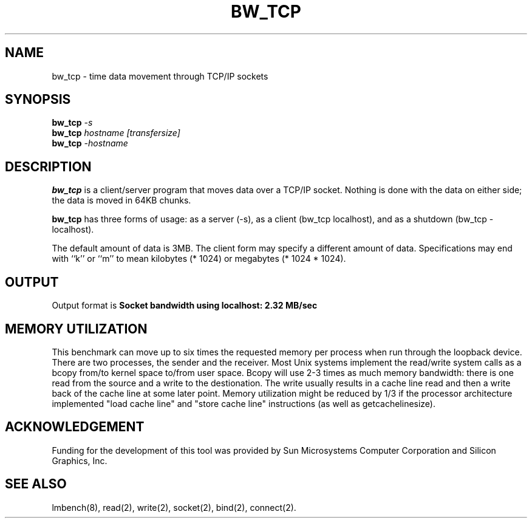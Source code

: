 .\" $Id$
.TH BW_TCP 1 "$Date$" "(c)1994 Larry McVoy" "LMBENCH"
.SH NAME
bw_tcp \- time data movement through TCP/IP sockets
.SH SYNOPSIS
.B bw_tcp
.I -s
.sp .5
.B bw_tcp
.I hostname [transfersize]
.sp .5
.B bw_tcp
.I -hostname
.SH DESCRIPTION
.B bw_tcp
is a client/server program that moves data over a TCP/IP socket.  Nothing is
done with the data on either side; the data is moved in 64KB chunks.
.PP
.B bw_tcp
has three forms of usage: as a server (-s), as a client (bw_tcp localhost), and
as a shutdown (bw_tcp -localhost).
.PP
The default amount of data is 3MB.  The client form may specify a different
amount of data.  Specifications may end with ``k'' or ``m'' to mean
kilobytes (* 1024) or megabytes (* 1024 * 1024).
.SH OUTPUT
Output format is
.ft CB
Socket bandwidth using localhost: 2.32 MB/sec
.ft
.SH MEMORY UTILIZATION
This benchmark can move up to six times the requested memory per process
when run through the loopback device.
There are two processes, the sender and the receiver.
Most Unix
systems implement the read/write system calls as a bcopy from/to kernel space
to/from user space.  Bcopy will use 2-3 times as much memory bandwidth:
there is one read from the source and a write to the destionation.  The
write usually results in a cache line read and then a write back of
the cache line at some later point.  Memory utilization might be reduced
by 1/3 if the processor architecture implemented "load cache line"
and "store cache line" instructions (as well as getcachelinesize).
.SH ACKNOWLEDGEMENT
Funding for the development of
this tool was provided by Sun Microsystems Computer Corporation 
and Silicon Graphics, Inc.
.SH SEE ALSO
lmbench(8), read(2), write(2), socket(2), bind(2), connect(2).
